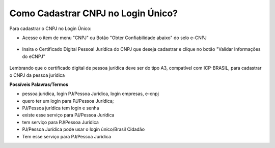 ﻿Como Cadastrar CNPJ no Login Único?
==================================

Para cadastrar o CNPJ no Login Único:

- Acesse o item de menu "CNPJ" ou Botão "Obter Confiabilidade abaixo" do selo e-CNPJ

.. figure:: _images/telainicialcomocadastrarCNPJ.jpg
   :align: center
   :alt:   
  
- Insira o Certificado Digital Pessoal Jurídica do CNPJ que deseja cadastrar e clique no botão "Validar Informações do eCNPJ"   

.. figure:: _images/telacadastrarCNPJ.jpg
   :align: center
   :alt: 
  
Lembrando que o certificado digital de pessoa jurídica deve ser do tipo A3, compatível com ICP-BRASIL, para cadastrar o CNPJ da pessoa jurídica

**Possíveis Palavras/Termos**

- pessoa jurídica, login PJ/Pessoa Jurídica, login empresas, e-cnpj
- quero ter um login para PJ/Pessoa Jurídica;
- PJ/Pessoa jurídica tem login e senha
- existe esse serviço para PJ/Pessoa Jurídica
- tem serviço para PJ/Pessoa Jurídica
- PJ/Pessoa Jurídica pode usar o login único/Brasil Cidadão
- Tem esse serviço para PJ/Pessoa Jurídica
   
.. |site externo| image:: _images/site-ext.gif
            